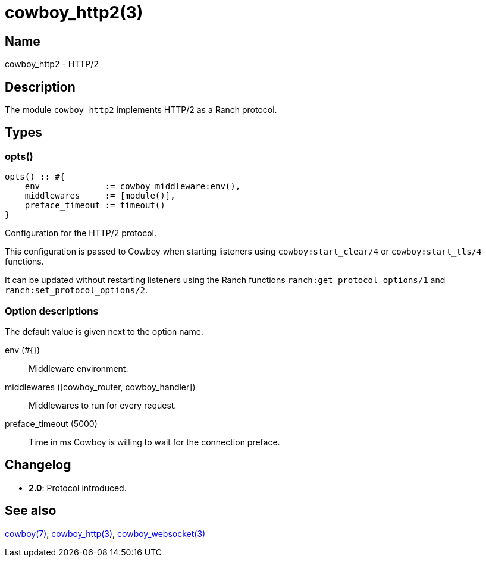 = cowboy_http2(3)

== Name

cowboy_http2 - HTTP/2

== Description

The module `cowboy_http2` implements HTTP/2
as a Ranch protocol.

== Types

=== opts()

[source,erlang]
----
opts() :: #{
    env             := cowboy_middleware:env(),
    middlewares     := [module()],
    preface_timeout := timeout()
}
----

Configuration for the HTTP/2 protocol.

This configuration is passed to Cowboy when starting listeners
using `cowboy:start_clear/4` or `cowboy:start_tls/4` functions.

It can be updated without restarting listeners using the
Ranch functions `ranch:get_protocol_options/1` and
`ranch:set_protocol_options/2`.

=== Option descriptions

The default value is given next to the option name.

env (#{})::
    Middleware environment.

middlewares ([cowboy_router, cowboy_handler])::
    Middlewares to run for every request.

preface_timeout (5000)::
    Time in ms Cowboy is willing to wait for the connection preface.

== Changelog

* *2.0*: Protocol introduced.

== See also

link:man:cowboy(7)[cowboy(7)],
link:man:cowboy_http(3)[cowboy_http(3)],
link:man:cowboy_websocket(3)[cowboy_websocket(3)]
